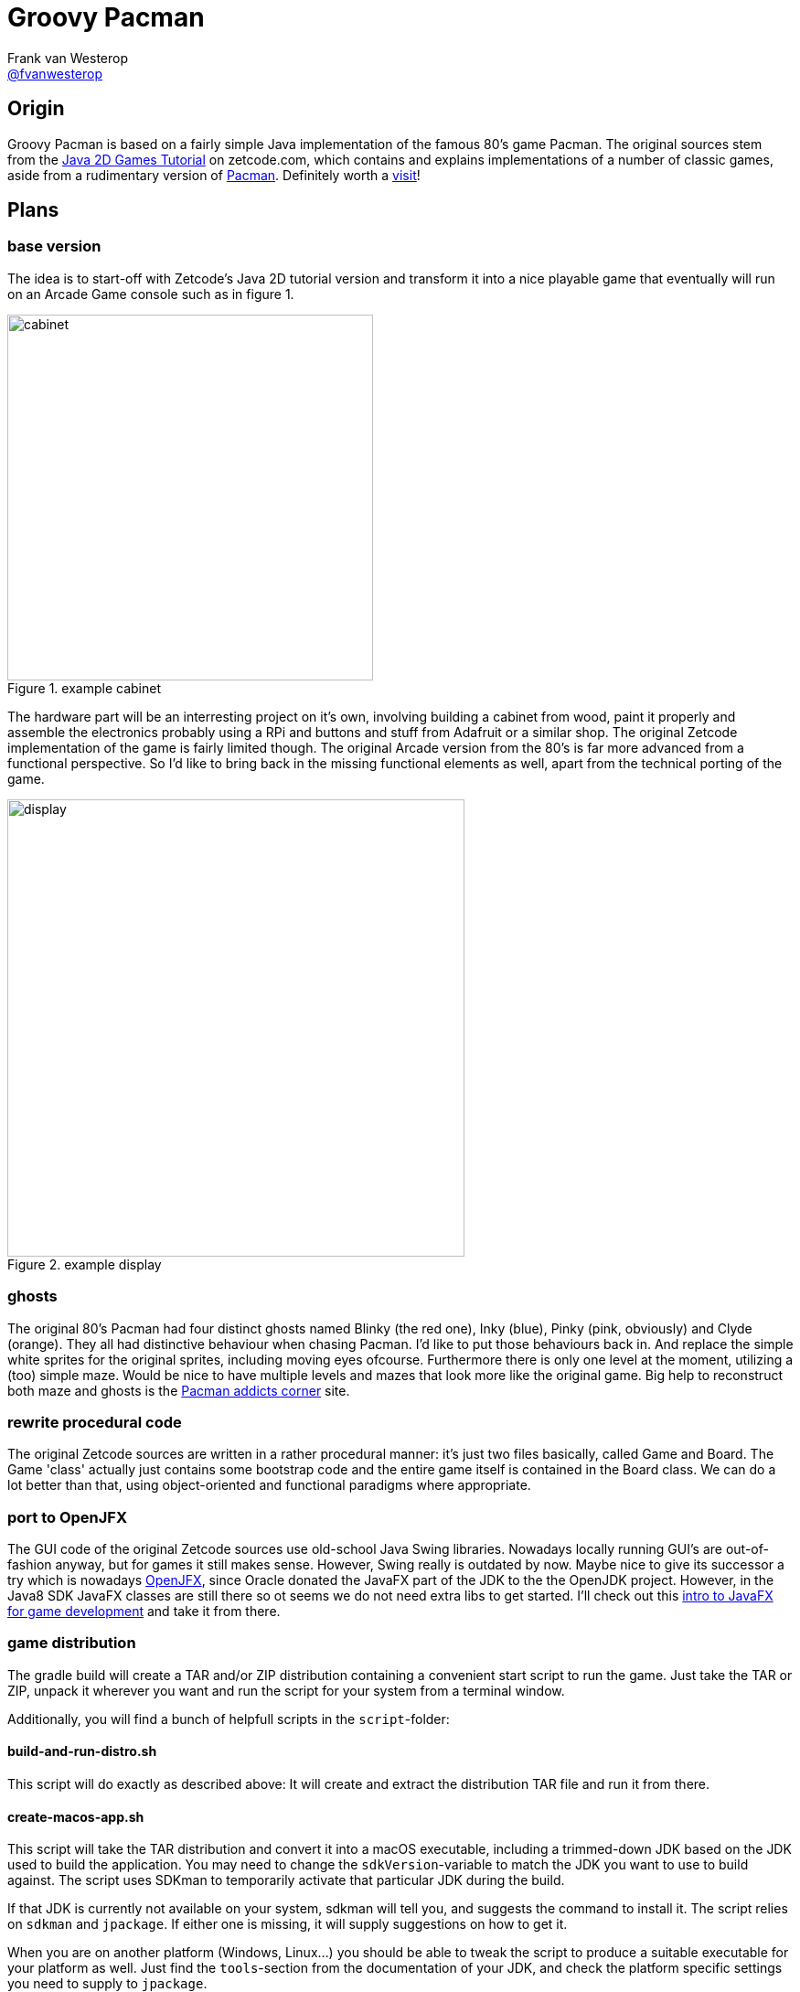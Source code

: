:source-highlighter: prettify

= Groovy Pacman
Frank van Westerop <https://github.com/fvanwesterop[@fvanwesterop]>
ifdef::env-github,env-browser[:outfilesuffix: .adoc]

:javagamestutorial: http://zetcode.com/tutorials/javagamestutorial/
:pacman: http://zetcode.com/tutorials/javagamestutorial/pacman/
:pacman-addicts: https://sites.google.com/site/pacmangamearcade/
:openjfx: https://openjfx.io/
:javafx-game-dev: https://gamedevelopment.tutsplus.com/tutorials/introduction-to-javafx-for-game-development--cms-23835

== Origin

Groovy Pacman is based on a fairly simple Java implementation of the famous 80's game Pacman. The original sources stem
from the {javagamestutorial}[Java 2D Games Tutorial] on zetcode.com, which contains and explains implementations of a
number of classic games, aside from a rudimentary version of {pacman}[Pacman]. Definitely worth a
{javagamestutorial}[visit]!

== Plans

=== base version
The idea is to start-off with Zetcode's Java 2D tutorial version and transform it into a nice playable game that
eventually will run on an Arcade Game console such as in figure 1.

.example cabinet
image::pacman-cabinet.jpg[cabinet,,400,role="right"]

The hardware part will be an interresting project on
it's own, involving building a cabinet from wood, paint it properly and assemble the electronics probably using a RPi
and buttons and stuff from Adafruit or a similar shop. The original Zetcode implementation of the game is fairly limited
though. The original Arcade version from the 80's is far more advanced from a functional perspective. So I'd like to
bring back in the missing functional elements as well, apart from the technical porting of the game.

.example display
image::pac-man-screen.png[display,,500,,role="left"]

=== ghosts
The original 80's Pacman had four distinct ghosts named Blinky (the red one), Inky (blue), Pinky (pink, obviously) and
Clyde (orange). They all had distinctive behaviour when chasing Pacman. I'd like to put those behaviours back in. And
replace the simple white sprites for the original sprites, including moving eyes ofcourse. Furthermore there is only one
level at the moment, utilizing a (too) simple maze. Would be nice to have multiple levels and mazes that look more like
the original game. Big help to reconstruct both maze and ghosts is the {pacman-addicts}[Pacman addicts corner] site.

=== rewrite procedural code
The original Zetcode sources are written in a rather procedural manner: it's just two files basically, called Game and
Board. The Game 'class' actually just contains some bootstrap code and the entire game itself is contained in the Board
class. We can do a lot better than that, using object-oriented and functional paradigms where appropriate.

=== port to OpenJFX
The GUI code of the original Zetcode sources use old-school Java Swing libraries. Nowadays locally running GUI's are
out-of-fashion anyway, but for games it still makes sense. However, Swing really is outdated by now. Maybe nice to give
its successor a try which is nowadays {openjfx}[OpenJFX], since Oracle donated the JavaFX part of the JDK to the the
OpenJDK project. However, in the Java8 SDK JavaFX classes are still there so ot seems we do not need extra libs to get
started. I'll check out this {javafx-game-dev}[intro to JavaFX for game development] and take it from there.

=== game distribution
The gradle build will create a TAR and/or ZIP distribution containing a convenient start script to run the game. Just take the TAR or ZIP, unpack it wherever you want and run the script for your system from a terminal window.

Additionally, you will find a bunch of helpfull scripts in the `script`-folder:

==== build-and-run-distro.sh
This script will do exactly as described above: It will create and extract the distribution TAR file and run it from there.

==== create-macos-app.sh
This script will take the TAR distribution and convert it into a macOS executable, including a trimmed-down JDK
based on the JDK used to build the application. You may need to change the `sdkVersion`-variable to match the JDK you
want to use to build against. The script uses SDKman to temporarily activate that particular JDK during the build.

If that JDK is currently not available on your system, sdkman will tell you, and suggests the command to install it. The script
relies on `sdkman` and `jpackage`. If either one is missing, it will supply suggestions on how to get it.

When you are on another platform (Windows, Linux...) you should be able to tweak the script to produce a suitable executable
for your platform as well. Just find the `tools`-section from the documentation of your JDK, and check the platform specific
settings you need to supply to `jpackage`.

==== upload-to-rpi.sh
This script will take the TAR distribution and upload and unpack it on your Raspberry PI. This suits my needs to deploy
it on the RPI I use in the Arcade cabinet I want to build. You may want to edit the paths I used to you liking.

== Things to do

=== technical stuff
 - Port to Groovy 2.5 or 3.0, just for fun. Porting to Groovy 3 would also require JDK 9+
 - Refactor the code a bit since it does not really separate concerns very well
 - Port the GUI part from Swing to (Open) JavaFX

=== funtional stuff
 - get rid of the simple default ghost and introduce the original Blinky and friends
 - Extend the maze since it is a bit small right now
 - Add levels, since there is only one in the original
 - Add sound effects, since the original game does not have any sounds
